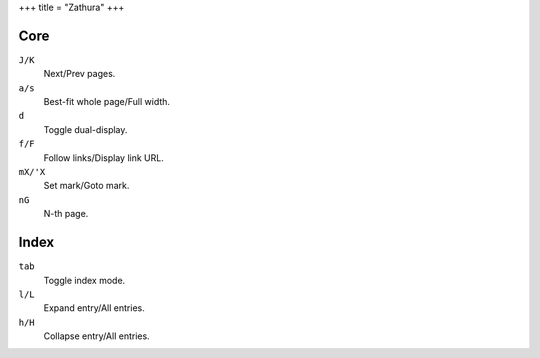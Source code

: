 +++
title = "Zathura"
+++

Core
----

``J/K``
  Next/Prev pages.
``a/s``
  Best-fit whole page/Full width.
``d``
  Toggle dual-display.
``f/F``
  Follow links/Display link URL.
``mX/'X``
  Set mark/Goto mark.
``nG``
  N-th page.

Index
-----

``tab``
  Toggle index mode.
``l/L``
  Expand entry/All entries.
``h/H``
  Collapse entry/All entries.

